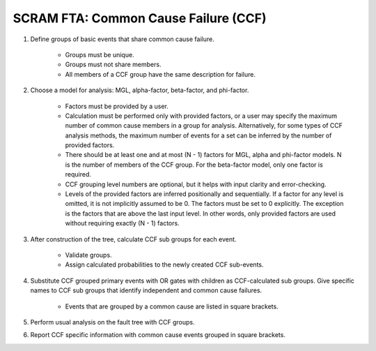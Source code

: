 #####################################
SCRAM FTA: Common Cause Failure (CCF)
#####################################

#. Define groups of basic events that share common cause failure.

    - Groups must be unique.
    - Groups must not share members.
    - All members of a CCF group have the same description for failure.

#. Choose a model for analysis: MGL, alpha-factor, beta-factor, and phi-factor.

    - Factors must be provided by a user.
    - Calculation must be performed only with provided factors, or
      a user may specify the maximum number of common cause members
      in a group for analysis. Alternatively, for some types of
      CCF analysis methods, the maximum number of events for a set can be
      inferred by the number of provided factors.
    - There should be at least one and at most (N - 1) factors for
      MGL, alpha and phi-factor models. N is the number of members of the CCF
      group. For the beta-factor model, only one factor is required.
    - CCF grouping level numbers are optional, but it helps with input
      clarity and error-checking.
    - Levels of the provided factors are inferred positionally and
      sequentially. If a factor for any level is omitted, it is not implicitly
      assumed to be 0. The factors must be set to 0 explicitly. The exception
      is the factors that are above the last input level. In other words,
      only provided factors are used without requiring exactly (N - 1) factors.

#. After construction of the tree, calculate CCF sub groups for each event.

    - Validate groups.
    - Assign calculated probabilities to the newly created CCF sub-events.


#. Substitute CCF grouped primary events with OR gates
   with children as CCF-calculated sub groups. Give specific names to
   CCF sub groups that identify independent and common cause failures.

    - Events that are grouped by a common cause are listed in square brackets.

#. Perform usual analysis on the fault tree with CCF groups.

#. Report CCF specific information with common cause events grouped in
   square brackets.
